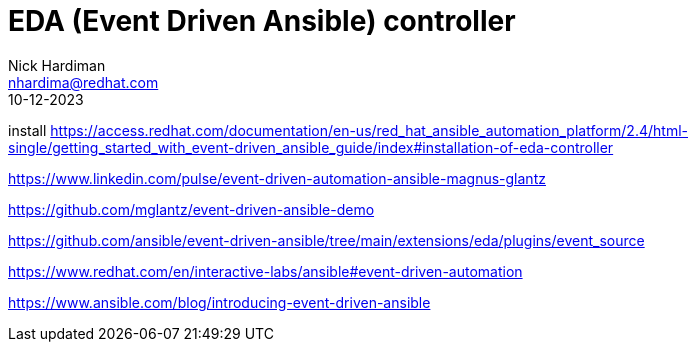 = EDA (Event Driven Ansible) controller
Nick Hardiman <nhardima@redhat.com>
:source-highlighter: highlight.js
:toc:
:revdate: 10-12-2023

install
https://access.redhat.com/documentation/en-us/red_hat_ansible_automation_platform/2.4/html-single/getting_started_with_event-driven_ansible_guide/index#installation-of-eda-controller

https://www.linkedin.com/pulse/event-driven-automation-ansible-magnus-glantz

https://github.com/mglantz/event-driven-ansible-demo

https://github.com/ansible/event-driven-ansible/tree/main/extensions/eda/plugins/event_source

https://www.redhat.com/en/interactive-labs/ansible#event-driven-automation

https://www.ansible.com/blog/introducing-event-driven-ansible

